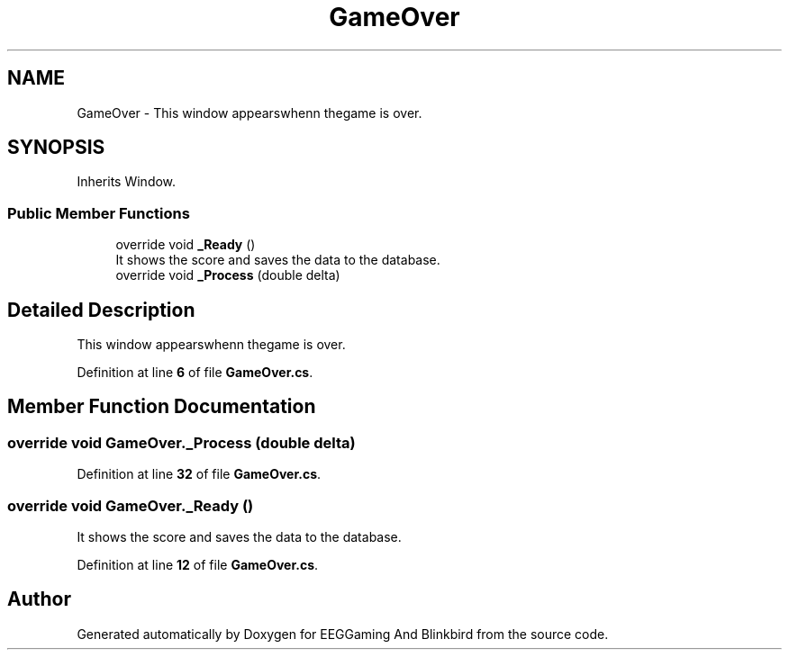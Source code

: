 .TH "GameOver" 3 "Version 0.2.7.5" "EEGGaming And Blinkbird" \" -*- nroff -*-
.ad l
.nh
.SH NAME
GameOver \- This window appearswhenn thegame is over\&.  

.SH SYNOPSIS
.br
.PP
.PP
Inherits Window\&.
.SS "Public Member Functions"

.in +1c
.ti -1c
.RI "override void \fB_Ready\fP ()"
.br
.RI "It shows the score and saves the data to the database\&. "
.ti -1c
.RI "override void \fB_Process\fP (double delta)"
.br
.in -1c
.SH "Detailed Description"
.PP 
This window appearswhenn thegame is over\&. 
.PP
Definition at line \fB6\fP of file \fBGameOver\&.cs\fP\&.
.SH "Member Function Documentation"
.PP 
.SS "override void GameOver\&._Process (double delta)"

.PP
Definition at line \fB32\fP of file \fBGameOver\&.cs\fP\&.
.SS "override void GameOver\&._Ready ()"

.PP
It shows the score and saves the data to the database\&. 
.PP
Definition at line \fB12\fP of file \fBGameOver\&.cs\fP\&.

.SH "Author"
.PP 
Generated automatically by Doxygen for EEGGaming And Blinkbird from the source code\&.
